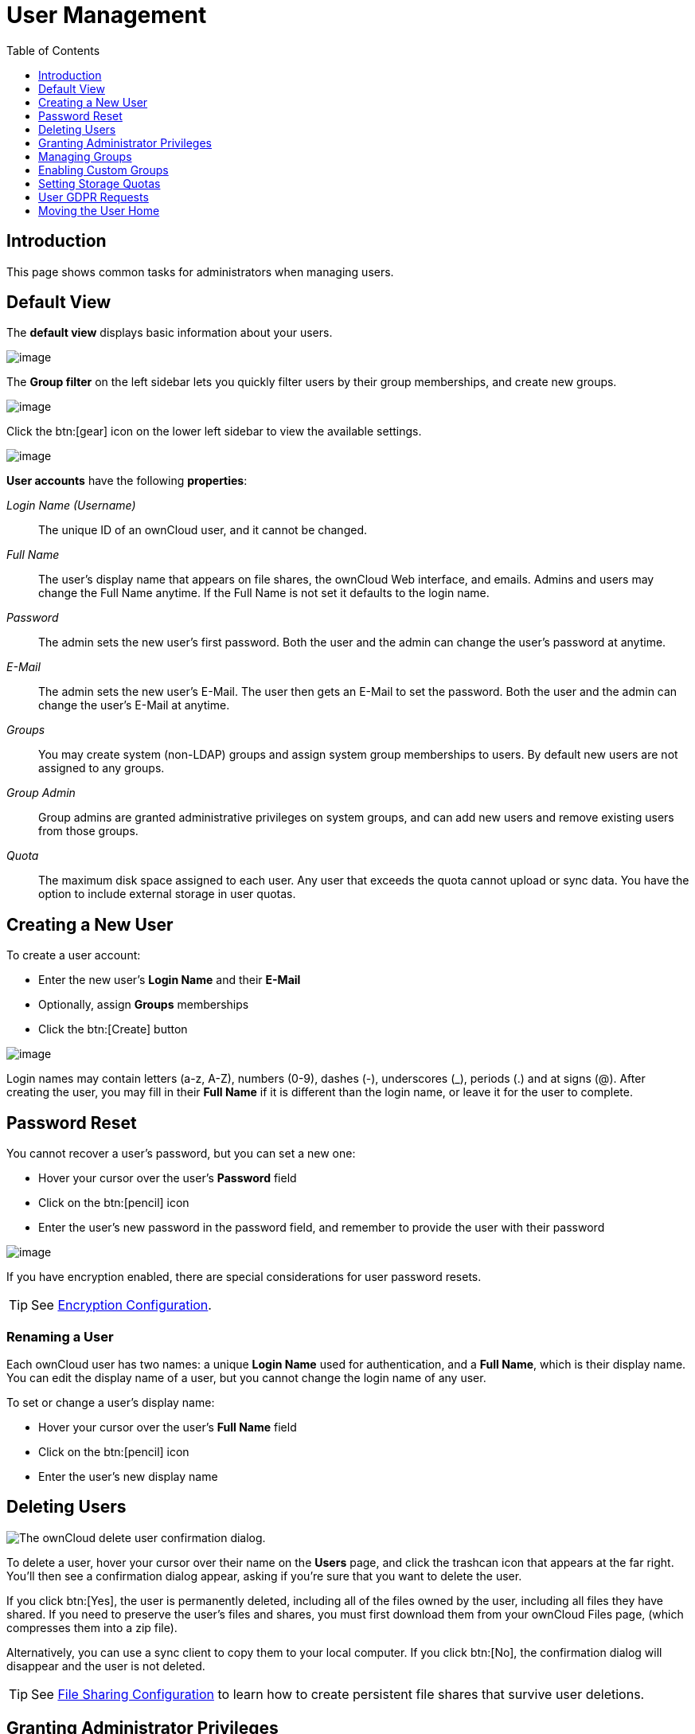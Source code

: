 = User Management
:toc: right
:toclevels: 1
:page-aliases: configuration/user/user_configuration.adoc

:description: This page shows common tasks for administrators when managing users.

== Introduction

{description}

== Default View

The **default view** displays basic information about your users.

image:configuration/user/users-page.png[image]

The **Group filter** on the left sidebar lets you quickly filter users by
their group memberships, and create new groups.

image:configuration/user/users-page-group-tab.png[image]

Click the btn:[gear] icon on the lower left sidebar to view the available settings.

image:configuration/user/users-page-gear.png[image]

**User accounts** have the following **properties**:

_Login Name (Username)_::
  The unique ID of an ownCloud user, and it cannot be changed.
_Full Name_::
  The user’s display name that appears on file shares, the ownCloud Web
  interface, and emails. Admins and users may change the Full Name
  anytime. If the Full Name is not set it defaults to the login name.
_Password_::
  The admin sets the new user’s first password. Both the user and the
  admin can change the user’s password at anytime.
_E-Mail_::
  The admin sets the new user’s E-Mail. The user then gets an E-Mail to set the password.
  Both the user and the admin can change the user’s E-Mail at anytime.
_Groups_::
  You may create system (non-LDAP) groups and assign system group memberships to users. By
  default new users are not assigned to any groups.
_Group Admin_::
  Group admins are granted administrative privileges on system groups,
  and can add new users and remove existing users from those groups.
_Quota_::
  The maximum disk space assigned to each user. Any user that exceeds
  the quota cannot upload or sync data. You have the option to include
  external storage in user quotas.

== Creating a New User

To create a user account:

* Enter the new user’s *Login Name* and their *E-Mail*
* Optionally, assign *Groups* memberships
* Click the btn:[Create] button

image:configuration/user/users-page-new-user.png[image]

Login names may contain letters (a-z, A-Z), numbers (0-9), dashes (-),
underscores (_), periods (.) and at signs (@). After creating the user,
you may fill in their *Full Name* if it is different than the login
name, or leave it for the user to complete.

== Password Reset

You cannot recover a user’s password, but you can set a new one:

* Hover your cursor over the user’s *Password* field
* Click on the btn:[pencil] icon
* Enter the user’s new password in the password field, and remember to
provide the user with their password

image:configuration/user/users-page-new-password.png[image]

If you have encryption enabled, there are special considerations for user password resets.

TIP: See xref:configuration/files/encryption/encryption_configuration.adoc[Encryption Configuration].

=== Renaming a User

Each ownCloud user has two names: a unique *Login Name* used for
authentication, and a *Full Name*, which is their display name. You can
edit the display name of a user, but you cannot change the login name of
any user.

To set or change a user’s display name:

* Hover your cursor over the user’s *Full Name* field
* Click on the btn:[pencil] icon
* Enter the user’s new display name

== Deleting Users

image:configuration/user/delete-user-confirmation.png[The ownCloud delete user confirmation dialog.]

To delete a user, hover your cursor over their name on the *Users* page, and click the trashcan icon that appears at the far right. 
You’ll then see a confirmation dialog appear, asking if you’re sure that you want to delete the user. 

If you click btn:[Yes], the user is permanently deleted, including all of the files owned by the user, including all files they have shared. 
If you need to preserve the user’s files and shares, you must first download them from your ownCloud Files page, (which compresses them into a zip file). 

Alternatively, you can use a sync client to copy them to your local computer.
If you click btn:[No], the confirmation dialog will disappear and the user is not deleted.

TIP: See xref:configuration/files/file_sharing_configuration.adoc[File Sharing Configuration] to learn how to create persistent file shares that survive user deletions.

== Granting Administrator Privileges

ownCloud has two types of administrators: 

* *ownCloud Administrators* have full rights on your ownCloud server, and can
access and modify all settings. To assign the ownCloud Administrators
role to a user, simply add them to the `admin` group.

* *Group Administrators*. Group administrators have the rights to create,
edit and delete users in their assigned system (non-LDAP) groups. Use the dropdown menus in the Group Admin column to assign group admin privileges.

== Managing Groups

You can assign new users to groups when you create them, and create new
groups when you create new users. You may also use the *Add Group*
button at the top of the left pane to create new groups. New group
members will immediately have access to file shares that belong to their
new groups.

== Enabling Custom Groups

In previous versions of ownCloud, files and folders could only be shared
with individual users or groups created by administrators. This wasn’t
the most efficient way to work. From ownCloud 10.0, users can create
groups on-the-fly, through a feature called "Custom Groups", enabling
them to share content in a more flexible way.

To enable Custom Groups:

1.  From the ownCloud Market, which you can find starting from version 10.0 under the Apps menu, click btn:[Market].
2.  Click btn:[Collaboration] (1), to filter the list of available options and click the btn:[Custom groups] application (2).
+
image:custom-groups/owncloud-market-custom-groups.png[The Custom Groups application in the ownCloud Market]
3.  Click btn:[INSTALL] in the bottom right-hand corner of the Custom Groups application.
+
image:custom-groups/owncloud-market-custom-groups-install.png[Install the Custom Groups application from the ownCloud Market]

With this done, Custom Group functionality will be available in your ownCloud installation.

=== Overriding Default Behavior

Depending on your Custom Groups and ownCloud's global settings, configured by the ownCloud admin, Custom Groups may behave differently depending on settings made via occ commands. See the details in xref:configuration/server/occ_command.adoc#custom-groups[occ for Custom Groups]. Note that some settings shown in the examples below can also be set via `config/config.php`. For best practice use the occ command where possible.

==== Disabling Administrators from Administering Custom Groups

* Creating or renaming a Custom Group using an existing name of another Custom Group can be allowed or not depending on administrative settings.

* Custom Group creation can be limited to ownCloud **group admins**.

* Disable administration of Custom Groups by ownCloud administrators:
+
[source.php]
----
'customgroups.disallow-admin-access-all' => true,
----

==== Hide Custom Groups App Based On Group Membership

The app can be hidden from the user's personal settings page if the user belongs to one or more disallowed groups, 
To specify the disallowed groups, list them against the `customgroups.disallowed-groups` key in `config/config.php`, as in the following example.

[source,php]
----
// Hide the Custom Groups app for users in the
// 'no_guest_app_users' and 'project5' group.
'customgroups.disallowed-groups' => ['no_guest_app_users', 'project5'],
----

==== Set Custom Group Admins 

Setting Custom Group admins can only be done via the browser. In case the group admin has left the company and you need to set a different one, you temporarily must allow the xref:disabling-administrators-from-administering-custom-groups[ownCloud instance admins] access to groups if disallowed before, set one or more new group admins, and change the instance admin setting back.

== Setting Storage Quotas

There are 4 types of quota settings in ownCloud when dealing with LDAP users.

=== Quota Field

Found in menu:User Authentication[the Advanced Tab > Special Attributes],
this setting overwrites the rest. If set, this is what will be set for an LDAP user’s quota in ownCloud.

=== Quota Default

Found in menu:User Authentication[the Advanced Tab > Special Attributes], this is the fallback option
if no quota field is defined.

=== User Quota

This is what you set in the web UI drop down menu, and is how you set user quota.

=== Default Quota

This will be set if no quota is set, and is found in menu:Users Tab[Gear Wheel > Default Quota].
If *Quota Field* is not set, but *Quota Default* is, and a systems administrator tries to set
a quota for an LDAP user with *User Quota*, it will not work, since it is overridden by
*Quota Default*.

Click the btn:[gear] icon on the lower left pane to set a default storage quota.
This is automatically applied to new users. You may assign a different
quota to any user by selecting from the *Quota* dropdown, selecting
either a preset value or entering a custom value. When you create custom
quotas, use the normal abbreviations for your storage values such as 500
MB, 5 GB, 5 TB, and so on.

'''

=== External Storage Quota

You now have a configurable option in `config.php` that controls whether
external storage is counted against user’s quotas. This is still
experimental, and may not work as expected. The default is to not count
external storage as part of user storage quotas. If you prefer to
include it, then change the default `false` to `true`.:

[source,php]
----
'quota_include_external_storage' => false,
----

'''
=== Storage Space Considerations

Metadata (such as thumbnails, temporary files, and encryption keys)
takes up about 10% of disk space, but is not counted against user
quotas. Users can check their used and available space on their Personal
pages. Only files that originate with users count against their quotas,
and not files shared with them that originate from other users. For
example, if you upload files to a different user’s share, those files
count against your quota. If you re-share a file that another user
shared with you, that file does not count against your quota, but the
originating user’s.

Encrypted files are a little larger than unencrypted files; the
unencrypted size is calculated against the user’s quota.

Deleted files that are still in the trash bin do not count against
quotas. The trash bin is set at 50% of quota. Deleted file aging is set
at 30 days. When deleted files exceed 50% of quota then the oldest files
are removed until the total is below 50%.

'''
=== Versions

When version control is enabled, the older file versions are not counted
against quotas.

'''
=== Public Links

When a user creates a public link share via URL, and allows uploads, any
uploaded files count against that user’s quota.

== User GDPR Requests

To comply with chapter 15 of the GDPR framework, ownCloud provides buttons in the users personal settings view which can be accessed via menu:User Name[Personal > General > Account] to:

* Request data export
* Request account deletion

When a user clicks on one of these buttons, the admin group will recieve an email with the users request for further processing.

== Moving the User Home

Usually, a user's home folder is located in the `data/` directory, the location of which is defined in `config.php` and defaults to `/var/www/owncloud/data`. Usually in smaller installations, the data directory mounts to a physical drive of the server and in bigger installations the data directory is mounted via NFS. This can be less than optimal for very big installations with thousands of users and/or users with very big space consumption. This can result in a high load on a single mount point.

ownCloud offers moving the home folder location of single users from the default location to another path outside the data directory to distribute the load to different mount points. You can also move back a user's home to the location defined in config.php.

NOTE: In general, moving a user's home should be the last step after all optimizations of the mount point have been done. Carefully monitor over a period of time the changes made before moving a user's home.

NOTE: Consider that these new home mount points also need to be part of a xref:maintenance/backup_and_restore/backup.adoc[backup] and xref:maintenance/backup_and_restore/restore.adoc[restore] plan.

=== Steps to Move a User's Home

For details of the occ user commands used below, see the xref:configuration/server/occ_command.adoc#user-commands[User Commands] section of the occ command reference. The examples use the user ID `lisa` and the mount for the new home is `/mnt/newhome_1`. 

. To report a users home, use the following command:
+
[source,bash,subs="attributes+"]
----
{occ-command-example-prefix} user:list lisa -a home
  - lisa: /var/www/owncloud/data/lisa
----
+
Here you can see, that the home of user `lisa` is located in `/var/www/owncloud/data/lisa`

. Prepare new mounts *in advance* for one or more users:
+
Use the OS methods to create one or more new mount points for users home directories not located as defined in config.php. You can create as many new homes as required containing as many new user homes as wanted - there is no ownCloud limitation. The mounts must be fully accessible by the webserver user (usually www-data).

. Move the users home:
+
[NOTE]
====
* To move a users home, the target folder *must not contain* a subfolder with the user's ID.
* The target folder *can contain* other user folders.
====
+
[source,bash,subs="attributes+"]
----
{occ-command-example-prefix} user:move-home lisa /mnt/newhome_1
----
+
The user gets disconnected and the user's home is now moved which may take a while depending on the load of the server and the bandwidth available on the mount points. When the move operation has finished, 
+
--
* all data from the user is _copied_ to the new home,
* the new path is set in the ownCloud database and 
* the user gets enabled again.
--
+
After checking, the old user's home location can safely be deleted manually.
+
NOTE: If you are using LDAP and the xref:enterprise/external_storage/ldap_home_connector_configuration.adoc[LDAP Home Connector] app, update the user's home mount in the attribute used accordingly.

. To check the user's new home, use the following command:
+
[source,bash,subs="attributes+"]
----
{occ-command-example-prefix} user:list lisa -a home
  - lisa: /mnt/newhome_1/lisa
----
+
Here you can see that the home of user `lisa` is now located in `/mnt/newhome_1/lisa`.

. To list the available user home root directories, use the following command:
+
The following command lists all available user homes. Note a home only gets listed, if it contains at least one user.
+
[source,bash,subs="attributes+"]
----
{occ-command-example-prefix} user:home:list-dirs
  - /var/www/owncloud/data
  - /mnt/newhome_1/lisa
----

. To list all users from a users home root directory, use the following command:
+
The following command lists all users from a given home.
[source,bash,subs="attributes+"]
----
{occ-command-example-prefix} user:home:list-users /var/www/owncloud/data
  - admin
  - user01
----
